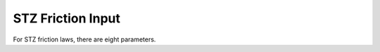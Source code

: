 .. _stz:

**********************************
STZ Friction Input
**********************************

For STZ friction laws, there are eight parameters.
